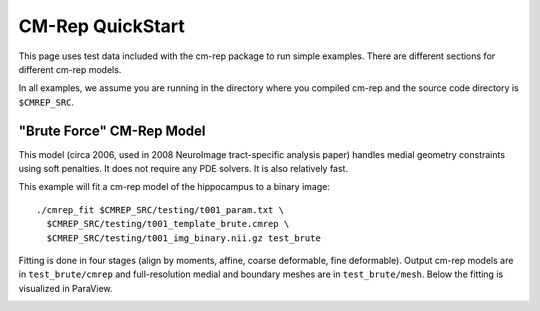 *****************
CM-Rep QuickStart
*****************

This page uses test data included with the cm-rep package to run simple examples. There are different sections for different cm-rep models. 

In all examples, we assume you are running in the directory where you compiled cm-rep and the source code directory is ``$CMREP_SRC``.


"Brute Force" CM-Rep Model
==========================

This model (circa 2006, used in 2008 NeuroImage tract-specific analysis paper) handles medial geometry constraints using soft penalties. It does not require any PDE solvers. It is also relatively fast.

This example will fit a cm-rep model of the hippocampus to a binary image::

    ./cmrep_fit $CMREP_SRC/testing/t001_param.txt \
      $CMREP_SRC/testing/t001_template_brute.cmrep \
      $CMREP_SRC/testing/t001_img_binary.nii.gz test_brute
      
Fitting is done in four stages (align by moments, affine, coarse deformable, fine deformable). Output cm-rep models are in ``test_brute/cmrep`` and full-resolution medial and boundary meshes are in ``test_brute/mesh``. Below the fitting is visualized in ParaView.

.. image:: images/test1_paraview.png
   :align: center
   
   
